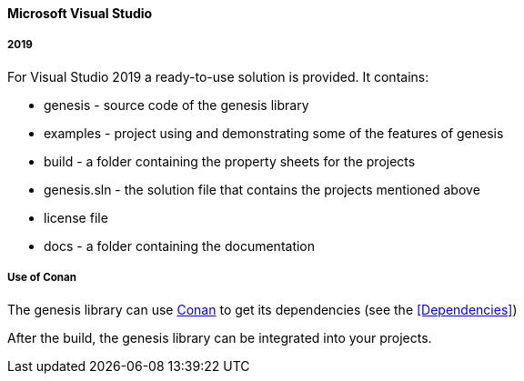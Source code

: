 ==== Microsoft Visual Studio

===== 2019

For Visual Studio 2019 a ready-to-use solution is provided. It contains: 

* genesis - source code of the genesis library 
* examples - project using and demonstrating some of the features of genesis
* build - a folder containing the property sheets for the projects 
* genesis.sln - the solution file that contains the projects mentioned above 
* license file
* docs - a folder containing the documentation

===== Use of Conan

The genesis library can use link:https://conan.io/downloads.html[Conan, window=_blank] to get its dependencies (see the <<Dependencies>>)


After the build, the genesis library can be integrated into your projects. 